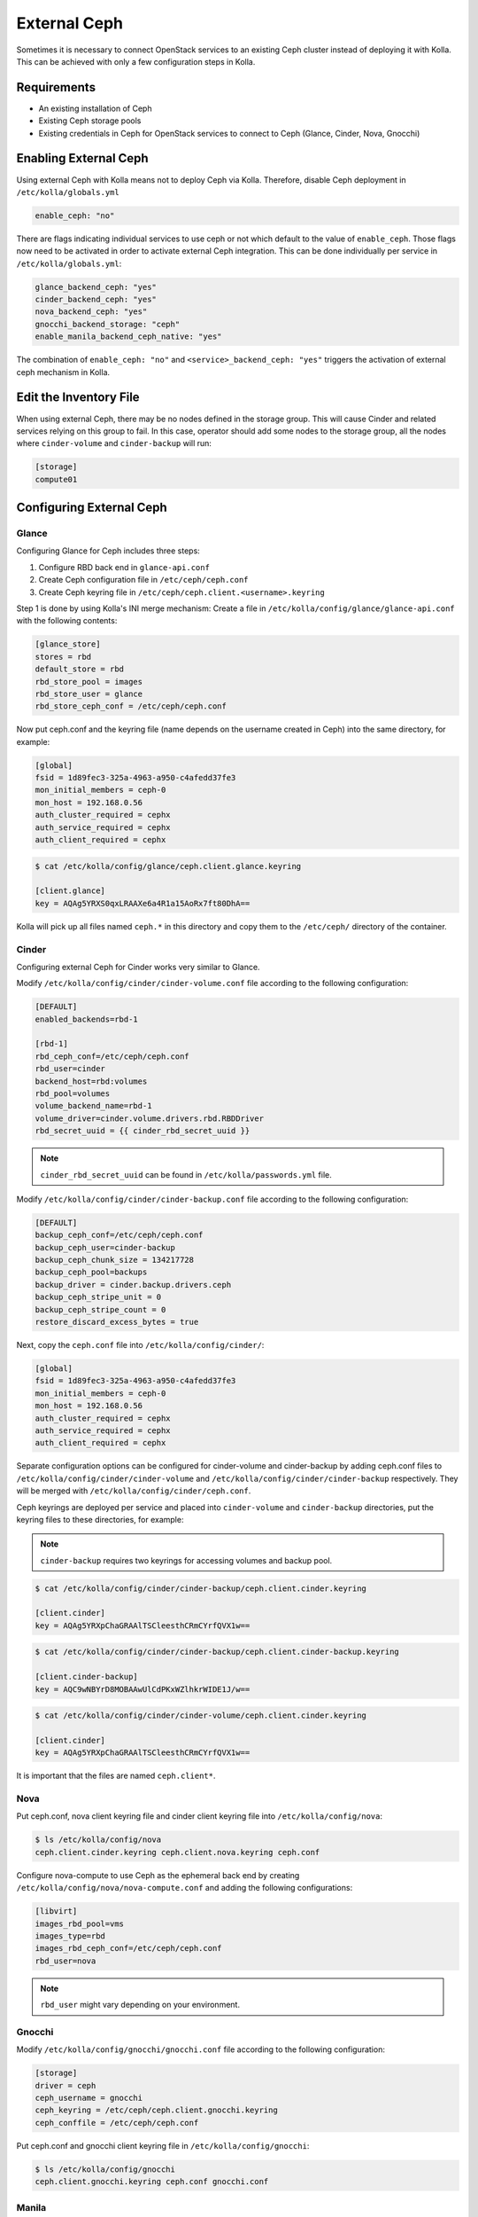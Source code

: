 .. _external-ceph-guide:

=============
External Ceph
=============

Sometimes it is necessary to connect OpenStack services to an existing Ceph
cluster instead of deploying it with Kolla. This can be achieved with only a
few configuration steps in Kolla.

Requirements
~~~~~~~~~~~~

* An existing installation of Ceph
* Existing Ceph storage pools
* Existing credentials in Ceph for OpenStack services to connect to Ceph
  (Glance, Cinder, Nova, Gnocchi)

Enabling External Ceph
~~~~~~~~~~~~~~~~~~~~~~

Using external Ceph with Kolla means not to deploy Ceph via Kolla. Therefore,
disable Ceph deployment in ``/etc/kolla/globals.yml``

.. code-block:: yaml

   enable_ceph: "no"

.. end

There are flags indicating individual services to use ceph or not which default
to the value of ``enable_ceph``. Those flags now need to be activated in order
to activate external Ceph integration. This can be done individually per
service in ``/etc/kolla/globals.yml``:

.. code-block:: yaml

   glance_backend_ceph: "yes"
   cinder_backend_ceph: "yes"
   nova_backend_ceph: "yes"
   gnocchi_backend_storage: "ceph"
   enable_manila_backend_ceph_native: "yes"

.. end

The combination of ``enable_ceph: "no"`` and ``<service>_backend_ceph: "yes"``
triggers the activation of external ceph mechanism in Kolla.

Edit the Inventory File
~~~~~~~~~~~~~~~~~~~~~~~

When using external Ceph, there may be no nodes defined in the storage group.
This will cause Cinder and related services relying on this group to fail.
In this case, operator should add some nodes to the storage group, all the
nodes where ``cinder-volume`` and ``cinder-backup`` will run:

.. code-block:: ini

   [storage]
   compute01

.. end

Configuring External Ceph
~~~~~~~~~~~~~~~~~~~~~~~~~

Glance
------

Configuring Glance for Ceph includes three steps:

#. Configure RBD back end in ``glance-api.conf``
#. Create Ceph configuration file in ``/etc/ceph/ceph.conf``
#. Create Ceph keyring file in ``/etc/ceph/ceph.client.<username>.keyring``

Step 1 is done by using Kolla's INI merge mechanism: Create a file in
``/etc/kolla/config/glance/glance-api.conf`` with the following contents:

.. code-block:: ini

   [glance_store]
   stores = rbd
   default_store = rbd
   rbd_store_pool = images
   rbd_store_user = glance
   rbd_store_ceph_conf = /etc/ceph/ceph.conf

.. end

Now put ceph.conf and the keyring file (name depends on the username created in
Ceph) into the same directory, for example:

.. path /etc/kolla/config/glance/ceph.conf
.. code-block:: ini

   [global]
   fsid = 1d89fec3-325a-4963-a950-c4afedd37fe3
   mon_initial_members = ceph-0
   mon_host = 192.168.0.56
   auth_cluster_required = cephx
   auth_service_required = cephx
   auth_client_required = cephx

.. end

.. code-block:: none

   $ cat /etc/kolla/config/glance/ceph.client.glance.keyring

   [client.glance]
   key = AQAg5YRXS0qxLRAAXe6a4R1a15AoRx7ft80DhA==

.. end

Kolla will pick up all files named ``ceph.*`` in this directory and copy them
to the ``/etc/ceph/`` directory of the container.

Cinder
------

Configuring external Ceph for Cinder works very similar to
Glance.

Modify ``/etc/kolla/config/cinder/cinder-volume.conf`` file according to
the following configuration:

.. code-block:: ini

   [DEFAULT]
   enabled_backends=rbd-1

   [rbd-1]
   rbd_ceph_conf=/etc/ceph/ceph.conf
   rbd_user=cinder
   backend_host=rbd:volumes
   rbd_pool=volumes
   volume_backend_name=rbd-1
   volume_driver=cinder.volume.drivers.rbd.RBDDriver
   rbd_secret_uuid = {{ cinder_rbd_secret_uuid }}

.. end

.. note::

   ``cinder_rbd_secret_uuid`` can be found in ``/etc/kolla/passwords.yml`` file.

Modify ``/etc/kolla/config/cinder/cinder-backup.conf`` file according to
the following configuration:

.. code-block:: ini

   [DEFAULT]
   backup_ceph_conf=/etc/ceph/ceph.conf
   backup_ceph_user=cinder-backup
   backup_ceph_chunk_size = 134217728
   backup_ceph_pool=backups
   backup_driver = cinder.backup.drivers.ceph
   backup_ceph_stripe_unit = 0
   backup_ceph_stripe_count = 0
   restore_discard_excess_bytes = true

.. end

Next, copy the ``ceph.conf`` file into ``/etc/kolla/config/cinder/``:

.. code-block:: ini

   [global]
   fsid = 1d89fec3-325a-4963-a950-c4afedd37fe3
   mon_initial_members = ceph-0
   mon_host = 192.168.0.56
   auth_cluster_required = cephx
   auth_service_required = cephx
   auth_client_required = cephx

.. end

Separate configuration options can be configured for
cinder-volume and cinder-backup by adding ceph.conf files to
``/etc/kolla/config/cinder/cinder-volume`` and
``/etc/kolla/config/cinder/cinder-backup`` respectively. They
will be merged with ``/etc/kolla/config/cinder/ceph.conf``.

Ceph keyrings are deployed per service and placed into
``cinder-volume`` and ``cinder-backup`` directories, put the keyring files
to these directories, for example:

.. note::

    ``cinder-backup`` requires two keyrings for accessing volumes
    and backup pool.

.. code-block:: console

   $ cat /etc/kolla/config/cinder/cinder-backup/ceph.client.cinder.keyring

   [client.cinder]
   key = AQAg5YRXpChaGRAAlTSCleesthCRmCYrfQVX1w==

.. end

.. code-block:: console

   $ cat /etc/kolla/config/cinder/cinder-backup/ceph.client.cinder-backup.keyring

   [client.cinder-backup]
   key = AQC9wNBYrD8MOBAAwUlCdPKxWZlhkrWIDE1J/w==

.. end

.. code-block:: console

   $ cat /etc/kolla/config/cinder/cinder-volume/ceph.client.cinder.keyring

   [client.cinder]
   key = AQAg5YRXpChaGRAAlTSCleesthCRmCYrfQVX1w==

.. end

It is important that the files are named ``ceph.client*``.

Nova
----

Put ceph.conf, nova client keyring file and cinder client keyring file into
``/etc/kolla/config/nova``:

.. code-block:: console

   $ ls /etc/kolla/config/nova
   ceph.client.cinder.keyring ceph.client.nova.keyring ceph.conf

.. end

Configure nova-compute to use Ceph as the ephemeral back end by creating
``/etc/kolla/config/nova/nova-compute.conf`` and adding the following
configurations:

.. code-block:: ini

   [libvirt]
   images_rbd_pool=vms
   images_type=rbd
   images_rbd_ceph_conf=/etc/ceph/ceph.conf
   rbd_user=nova

.. end

.. note::

   ``rbd_user`` might vary depending on your environment.

Gnocchi
-------

Modify ``/etc/kolla/config/gnocchi/gnocchi.conf`` file according to
the following configuration:

.. code-block:: ini

   [storage]
   driver = ceph
   ceph_username = gnocchi
   ceph_keyring = /etc/ceph/ceph.client.gnocchi.keyring
   ceph_conffile = /etc/ceph/ceph.conf

.. end

Put ceph.conf and gnocchi client keyring file in
``/etc/kolla/config/gnocchi``:

.. code-block:: console

   $ ls /etc/kolla/config/gnocchi
   ceph.client.gnocchi.keyring ceph.conf gnocchi.conf

.. end

Manila
------

Configuring Manila for Ceph includes four steps:

#. Configure CephFS backend, setting ``enable_manila_backend_ceph_native``
#. Create Ceph configuration file in ``/etc/ceph/ceph.conf``
#. Create Ceph keyring file in ``/etc/ceph/ceph.client.<username>.keyring``
#. Setup Manila in the usual way

Step 1 is done by using setting ``enable_manila_backend_ceph_native=true``

Now put ceph.conf and the keyring file (name depends on the username created
in Ceph) into the same directory, for example:

.. path /etc/kolla/config/manila/ceph.conf
.. code-block:: ini

   [global]
   fsid = 1d89fec3-325a-4963-a950-c4afedd37fe3
   mon_host = 192.168.0.56
   auth_cluster_required = cephx
   auth_service_required = cephx
   auth_client_required = cephx

.. end

.. code-block:: console

   $ cat /etc/kolla/config/manila/ceph.client.manila.keyring

   [client.manila]
   key = AQAg5YRXS0qxLRAAXe6a4R1a15AoRx7ft80DhA==

.. end

For more details on the rest of the Manila setup, such as creating the share
type ``default_share_type``, please see `Manila in Kolla
<https://docs.openstack.org/kolla-ansible/latest/reference/manila-guide.html>`__.

For more details on the CephFS Native driver, please see `CephFS driver
<https://docs.openstack.org/manila/latest/admin/cephfs_driver.html>`__.
